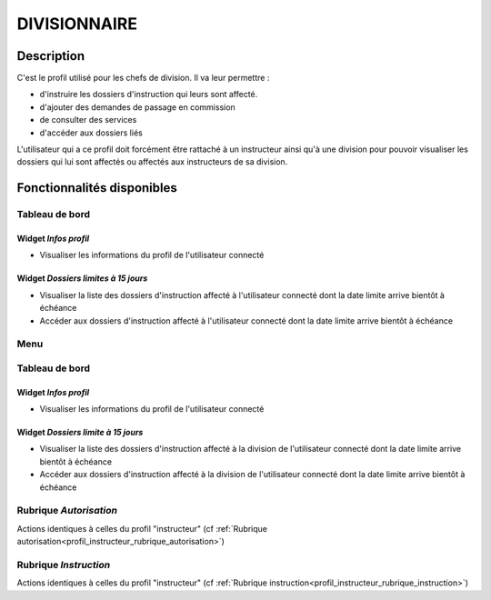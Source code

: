 #############
DIVISIONNAIRE
#############

Description
===========

C'est le profil utilisé pour les chefs de division. Il va leur permettre :

- d'instruire les dossiers d'instruction qui leurs sont affecté.
- d'ajouter des demandes de passage en commission
- de consulter des services
- d'accéder aux dossiers liés

L'utilisateur qui a ce profil doit forcément être rattaché à un instructeur ainsi
qu'à une division pour pouvoir visualiser les dossiers qui lui sont
affectés ou affectés aux instructeurs de sa division.

Fonctionnalités disponibles
===========================

Tableau de bord
---------------

.. image:: dashboard_divi.png

Widget *Infos profil*
#####################

- Visualiser les informations du profil de l'utilisateur connecté

Widget *Dossiers limites à 15 jours*
####################################

- Visualiser la liste des dossiers d'instruction affecté à l'utilisateur connecté dont la date limite arrive bientôt à échéance
- Accéder aux dossiers d'instruction affecté à l'utilisateur connecté dont la date limite arrive bientôt à échéance

Menu
----

.. image:: menu_divi.png

Tableau de bord
---------------

Widget *Infos profil*
#####################

- Visualiser les informations du profil de l'utilisateur connecté

Widget *Dossiers limite à 15 jours*
###################################

- Visualiser la liste des dossiers d'instruction affecté à la division de l'utilisateur connecté dont la date limite arrive bientôt à échéance
- Accéder aux dossiers d'instruction affecté à la division de l'utilisateur connecté dont la date limite arrive bientôt à échéance

Rubrique *Autorisation*
-----------------------

Actions identiques à celles du profil "instructeur" (cf :ref:`Rubrique autorisation<profil_instructeur_rubrique_autorisation>`)


Rubrique *Instruction*
----------------------

Actions identiques à celles du profil "instructeur" (cf :ref:`Rubrique instruction<profil_instructeur_rubrique_instruction>`)
